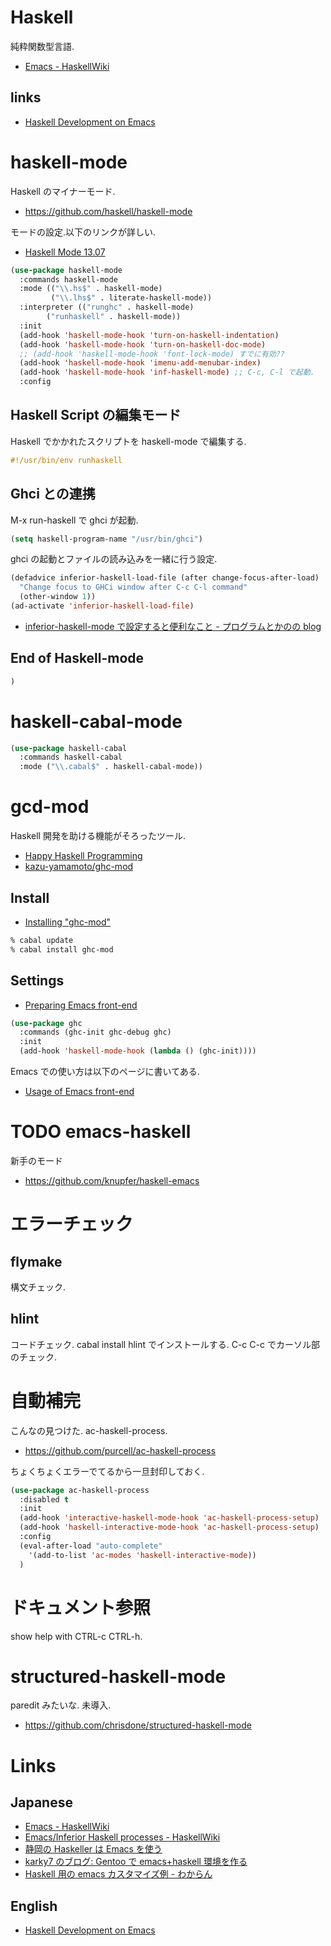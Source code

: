 * Haskell
  純粋関数型言語.
  - [[https://www.haskell.org/haskellwiki/Emacs][Emacs - HaskellWiki]]

** links
  - [[http://tim.dysinger.net/posts/2014-02-18-haskell-with-emacs.html][Haskell Development on Emacs]]

* haskell-mode
  Haskell のマイナーモード.
  - https://github.com/haskell/haskell-mode

  モードの設定.以下のリンクが詳しい.
  - [[http://haskell.github.io/haskell-mode/manual/latest/][Haskell Mode 13.07]]

#+begin_src emacs-lisp
(use-package haskell-mode
  :commands haskell-mode
  :mode (("\\.hs$" . haskell-mode)
         ("\\.lhs$" . literate-haskell-mode))
  :interpreter (("runghc" . haskell-mode)
		("runhaskell" . haskell-mode))
  :init
  (add-hook 'haskell-mode-hook 'turn-on-haskell-indentation)
  (add-hook 'haskell-mode-hook 'turn-on-haskell-doc-mode)
  ;; (add-hook 'haskell-mode-hook 'font-lock-mode) すでに有効??
  (add-hook 'haskell-mode-hook 'imenu-add-menubar-index)
  (add-hook 'haskell-mode-hook 'inf-haskell-mode) ;; C-c, C-l で起動.
  :config
#+end_src

** Haskell Script の編集モード
   Haskell でかかれたスクリプトを haskell-mode で編集する.

#+begin_src haskell
#!/usr/bin/env runhaskell
#+end_src

** Ghci との連携
   M-x run-haskell で ghci が起動.

#+begin_src emacs-lisp
(setq haskell-program-name "/usr/bin/ghci")
#+end_src

  ghci の起動とファイルの読み込みを一緒に行う設定.

#+begin_src emacs-lisp
(defadvice inferior-haskell-load-file (after change-focus-after-load)
  "Change focus to GHCi window after C-c C-l command"
  (other-window 1))
(ad-activate 'inferior-haskell-load-file)
#+end_src

 - [[http://d.hatena.ne.jp/pogin/20140121/1390299797][inferior-haskell-mode で設定すると便利なこと - プログラムとかのの blog]]

** End of Haskell-mode
#+begin_src emacs-lisp
)
#+end_src

* haskell-cabal-mode
#+begin_src emacs-lisp
(use-package haskell-cabal
  :commands haskell-cabal
  :mode ("\\.cabal$" . haskell-cabal-mode))
#+end_src

* gcd-mod
  Haskell 開発を助ける機能がそろったツール.
  - [[http://www.mew.org/%7Ekazu/proj/ghc-mod/en/][Happy Haskell Programming]]
  - [[https://github.com/kazu-yamamoto/ghc-mod][kazu-yamamoto/ghc-mod]]

** Install
  - [[http://www.mew.org/~kazu/proj/ghc-mod/en/install.html][Installing "ghc-mod"]]

#+begin_src bash
% cabal update
% cabal install ghc-mod
#+end_src

** Settings
   - [[http://www.mew.org/~kazu/proj/ghc-mod/en/preparation.html][Preparing Emacs front-end]]

   #+begin_src emacs-lisp
(use-package ghc
  :commands (ghc-init ghc-debug ghc)
  :init
  (add-hook 'haskell-mode-hook (lambda () (ghc-init))))
#+end_src

  Emacs での使い方は以下のページに書いてある.
  - [[http://www.mew.org/~kazu/proj/ghc-mod/en/emacs.html][Usage of Emacs front-end]]

* TODO emacs-haskell
  新手のモード
  - https://github.com/knupfer/haskell-emacs  


* エラーチェック
** flymake
   構文チェック.

** hlint
   コードチェック. cabal install hlint でインストールする.
   C-c C-c でカーソル部のチェック.

* 自動補完
  こんなの見つけた. ac-haskell-process.
  - https://github.com/purcell/ac-haskell-process

  ちょくちょくエラーでてるから一旦封印しておく.

#+begin_src emacs-lisp
(use-package ac-haskell-process
  :disabled t
  :init
  (add-hook 'interactive-haskell-mode-hook 'ac-haskell-process-setup)
  (add-hook 'haskell-interactive-mode-hook 'ac-haskell-process-setup)
  :config
  (eval-after-load "auto-complete"
    '(add-to-list 'ac-modes 'haskell-interactive-mode))
  )
#+end_src

* ドキュメント参照
  show help with CTRL-c CTRL-h.

* structured-haskell-mode
  paredit みたいな. 未導入.
  - https://github.com/chrisdone/structured-haskell-mode

* Links
** Japanese
  - [[http://www.haskell.org/haskellwiki/Emacs][Emacs - HaskellWiki]]
  - [[http://www.haskell.org/haskellwiki/Emacs/Inferior_Haskell_processes][Emacs/Inferior Haskell processes - HaskellWiki]]
  - [[http://www.slideshare.net/KazufumiOhkawa/haskelleremacs][静岡の Haskeller は Emacs を使う]]
  - [[http://blog.karky7.com/2012/12/gentooemacshaskell.html][karky7 のブログ: Gentoo で emacs+haskell 環境を作る]]
  - [[http://d.hatena.ne.jp/kitokitoki/20111217/p1][Haskell 用の emacs カスタマイズ例 - わからん]]

** English
  - [[http://tim.dysinger.net/posts/2014-02-18-haskell-with-emacs.html][Haskell Development on Emacs]]
